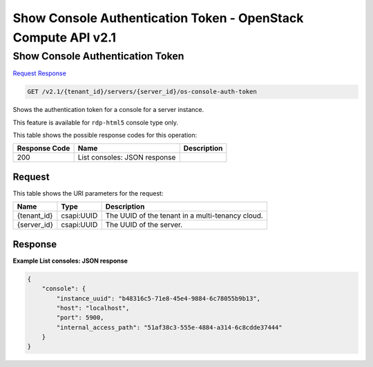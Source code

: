 =============================================================================
Show Console Authentication Token -  OpenStack Compute API v2.1
=============================================================================

Show Console Authentication Token
~~~~~~~~~~~~~~~~~~~~~~~~~

`Request <GET_show_console_authentication_token_v2.1_tenant_id_servers_server_id_os-console-auth-token.rst#request>`__
`Response <GET_show_console_authentication_token_v2.1_tenant_id_servers_server_id_os-console-auth-token.rst#response>`__

.. code-block:: javascript

    GET /v2.1/{tenant_id}/servers/{server_id}/os-console-auth-token

Shows the authentication token for a console for a server instance.

This feature is available for ``rdp-html5`` console type only.



This table shows the possible response codes for this operation:


+--------------------------+-------------------------+-------------------------+
|Response Code             |Name                     |Description              |
+==========================+=========================+=========================+
|200                       |List consoles: JSON      |                         |
|                          |response                 |                         |
+--------------------------+-------------------------+-------------------------+


Request
^^^^^^^^^^^^^^^^^

This table shows the URI parameters for the request:

+--------------------------+-------------------------+-------------------------+
|Name                      |Type                     |Description              |
+==========================+=========================+=========================+
|{tenant_id}               |csapi:UUID               |The UUID of the tenant   |
|                          |                         |in a multi-tenancy cloud.|
+--------------------------+-------------------------+-------------------------+
|{server_id}               |csapi:UUID               |The UUID of the server.  |
+--------------------------+-------------------------+-------------------------+








Response
^^^^^^^^^^^^^^^^^^





**Example List consoles: JSON response**


.. code::

    {
        "console": {
            "instance_uuid": "b48316c5-71e8-45e4-9884-6c78055b9b13",
            "host": "localhost",
            "port": 5900,
            "internal_access_path": "51af38c3-555e-4884-a314-6c8cdde37444"
        }
    }
    

